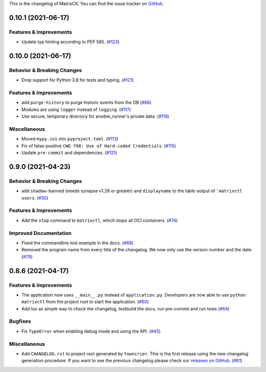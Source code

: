 This is the changelog of MatrixCtl. You can find the issue tracker on
`GitHub <https://github.com/MichaelSasser/matrixctl/issues>`_.

.. towncrier release notes start
0.10.1 (2021-06-17)
===================

Features & Improvements
-----------------------

- Update typ hinting according to PEP 585. (`#123
  <https://github.com/MichaelSasser/matrixctl/issues/123>`_)


0.10.0 (2021-06-17)
===================

Behavior & Breaking Changes
---------------------------

- Drop support for Python 3.8 for tests and typing. (`#121
  <https://github.com/MichaelSasser/matrixctl/issues/121>`_)


Features & Improvements
-----------------------

- add ``purge-history`` to purge historic events from the DB (`#86
  <https://github.com/MichaelSasser/matrixctl/issues/86>`_)
- Modules are using ``logger`` instead of ``logging``. (`#117
  <https://github.com/MichaelSasser/matrixctl/issues/117>`_)
- Use secure, temporary directory for ansible_runner's private data. (`#119
  <https://github.com/MichaelSasser/matrixctl/issues/119>`_)


Miscellaneous
-------------

- Moved ``mypy.ini`` into ``pyproject.toml``. (`#113
  <https://github.com/MichaelSasser/matrixctl/issues/113>`_)
- Fix of false-positive ``CWE-798: Use of Hard-coded Credentials``. (`#115
  <https://github.com/MichaelSasser/matrixctl/issues/115>`_)
- Update ``pre-commit`` and dependencies. (`#121
  <https://github.com/MichaelSasser/matrixctl/issues/121>`_)


0.9.0 (2021-04-23)
==================

Behavior & Breaking Changes
---------------------------

- add ``shadow-banned`` (needs synapse v1.28 or greater) and ``displayname`` to
  the table output of ```matrixctl users``. (`#30
  <https://github.com/MichaelSasser/matrixctl/issues/30>`_)


Features & Improvements
-----------------------

- Add the ``stop`` command to ``matrixctl``, which stops all OCI containers.
  (`#74 <https://github.com/MichaelSasser/matrixctl/issues/74>`_)


Improved Documentation
----------------------

- Fixed the commandline tool example in the docs. (`#68
  <https://github.com/MichaelSasser/matrixctl/issues/68>`_)
- Removed the program name from every title of the changelog. We now only use
  the version number and the date. (`#79
  <https://github.com/MichaelSasser/matrixctl/issues/79>`_)


0.8.6 (2021-04-17)
==================

Features & Improvements
-----------------------

- The application now uses ``__main__.py`` instead of ``application.py``.
  Developers are now able to use ``python matrixctl`` from the project root to
  start the application. (`#60
  <https://github.com/MichaelSasser/matrixctl/issues/60>`_)
- Add tox as simple way to check the changelog, testbuild the docs, run
  pre-commit and run tests (`#64
  <https://github.com/MichaelSasser/matrixctl/issues/64>`_)


Bugfixes
--------

- Fix ``TypeError`` when enabling debug mode and using the API. (`#45
  <https://github.com/MichaelSasser/matrixctl/issues/45>`_)


Miscellaneous
-------------

- Add ``CHANGELOG.rst`` to project root generated by ``towncrier``.
  This is the first release using the new changelog generation procedure.
  If you want to see the previous changelog please check our `releases on
  GitHub
  <https://github.com/MichaelSasser/matrixctl/releases>`_. (`#61
  <https://github.com/MichaelSasser/matrixctl/issues/61>`_)
